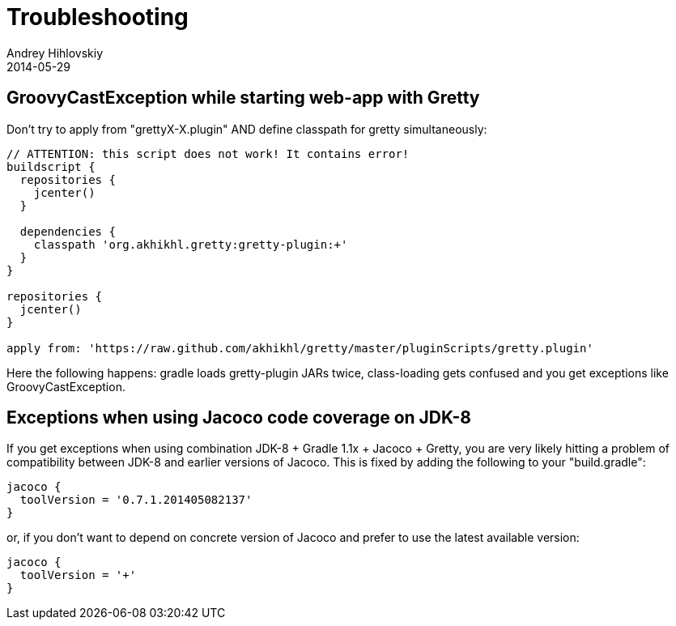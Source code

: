 = Troubleshooting
Andrey Hihlovskiy
2014-05-29
:sectanchors:
:jbake-type: page
:jbake-status: published

== GroovyCastException while starting web-app with Gretty

Don't try to apply from "grettyX-X.plugin" AND define classpath for
gretty simultaneously:

[source,groovy]
----
// ATTENTION: this script does not work! It contains error!
buildscript {
  repositories {
    jcenter()
  }
  
  dependencies {
    classpath 'org.akhikhl.gretty:gretty-plugin:+'
  }
}

repositories {
  jcenter()
}

apply from: 'https://raw.github.com/akhikhl/gretty/master/pluginScripts/gretty.plugin'
----

Here the following happens: gradle loads gretty-plugin JARs twice, class-loading gets confused and you get exceptions like GroovyCastException.

== Exceptions when using Jacoco code coverage on JDK-8

If you get exceptions when using combination JDK-8 + Gradle 1.1x + Jacoco + Gretty, you are very likely hitting a problem of compatibility between JDK-8 and earlier versions of Jacoco. This is fixed by adding the following to your "build.gradle":

[source,groovy]
----
jacoco {
  toolVersion = '0.7.1.201405082137'
}
----

or, if you don't want to depend on concrete version of Jacoco and prefer to use the latest available version:

[source,groovy]
----
jacoco {
  toolVersion = '+'
}
----
